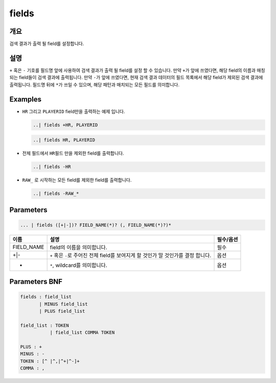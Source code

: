 
fields
====================================================================================================

개요
----------------------------------------------------------------------------------------------------

검색 결과가 출력 될 field를 설정합니다.

설명
----------------------------------------------------------------------------------------------------

``+`` 혹은 ``-`` 기호를 필드명 앞에 사용하여 검색 결과가 출력 될 field를 설정 할 수 있습니다. 만약 ``+``\ 가 앞에 쓰였다면, 해당 field의 이름과 매칭되는 field들이 검색 결과에 출력됩니다. 만약 ``-``\ 가 앞에 쓰였다면, 현재 검색 결과 데이터의 필드 목록에서 해당 field가 제외된 검색 결과에 출력됩니다. 필드명 뒤에 ``*``\ 가 쓰일 수 있으며, 해당 패턴과 매치되는 모든 필드를 의미합니다.

Examples
----------------------------------------------------------------------------------------------------


* 
  ``HR`` 그리고 ``PLAYERID`` field만을 출력하는 예제 입니다. 

  .. code-block:: none

     ..| fields +HR, PLAYERID

  .. code-block:: none

     ..| fields HR, PLAYERID

* 
  전체 필드에서 ``HR``\ 필드 만을 제외한 field를 출력합니다.

  .. code-block:: none

     ..| fields -HR

* 
  ``RAW_`` 로 시작하는 모든 field를 제외한 field를 출력합니다.

  .. code-block:: none

     ..| fields -RAW_*

Parameters
----------------------------------------------------------------------------------------------------

.. code-block:: none

   ... | fields ([+|-])? FIELD_NAME(*)? (, FIELD_NAME(*)?)*

.. list-table::
   :header-rows: 1

   * - 이름
     - 설명
     - 필수/옵션
   * - FIELD_NAME
     - field의 이름을 의미합니다.
     - 필수
   * - +|-
     - ``+`` 혹은 ``-``\ 로 주어진 전체 field를 보여지게 할 것인가 말 것인가를 결정 합니다.
     - 옵션
   * - *
     - ``*``\ , wildcard를 의미합니다.
     - 옵션


Parameters BNF
----------------------------------------------------------------------------------------------------

.. code-block:: none

   fields : field_list
          | MINUS field_list
          | PLUS field_list

   field_list : TOKEN
              | field_list COMMA TOKEN

   PLUS : +
   MINUS : -
   TOKEN : [^ |^,|^+|^-]+
   COMMA : ,
